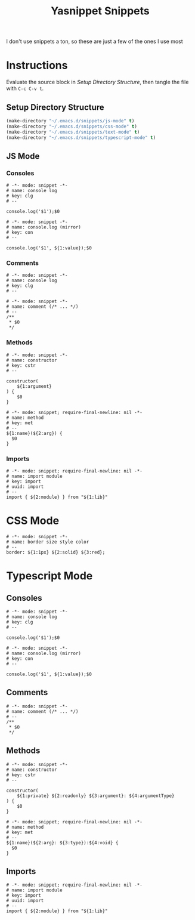 #+TITLE: Yasnippet Snippets
:PROPERTIES:
#+AUTHOR: Jeremy Gooch
#+STARTUP: overview
:END:

I don't use snippets a ton, so these are just a few of the ones I use most

* Instructions
Evaluate the source block in [[Setup Directory Structure][Setup Directory Structure]], then tangle the file with =C-c C-v t=.

** Setup Directory Structure
#+begin_src emacs-lisp
  (make-directory "~/.emacs.d/snippets/js-mode" t)
  (make-directory "~/.emacs.d/snippets/css-mode" t)
  (make-directory "~/.emacs.d/snippets/text-mode" t)
  (make-directory "~/.emacs.d/snippets/typescript-mode" t)
#+end_src
** JS Mode
*** Consoles
#+begin_src snippet :tangle ~/.emacs.d/snippets/js-mode/clg
# -*- mode: snippet -*-
# name: console log
# key: clg
# --

console.log('$1');$0
#+end_src

#+begin_src snippet :tangle ~/.emacs.d/snippets/js-mode/con
# -*- mode: snippet -*-
# name: console.log (mirror)
# key: con
# --

console.log('$1', ${1:value});$0
#+end_src

*** Comments
#+begin_src snippet :tangle ~/.emacs.d/snippets/js-mode/com
# -*- mode: snippet -*-
# name: console log
# key: clg
# --

# -*- mode: snippet -*-
# name: comment (/* ... */)
# --
/**
 * $0
 */
#+end_src
*** Methods
#+begin_src snippet :tangle ~/.emacs.d/snippets/js-mode/cstr
# -*- mode: snippet -*-
# name: constructor
# key: cstr
# --

constructor(
    ${1:argument}
) {
    $0
}
#+end_src

#+begin_src snippet :tangle ~/.emacs.d/snippets/js-mode/met
# -*- mode: snippet; require-final-newline: nil -*-
# name: method
# key: met
# --
${1:name}(${2:arg}) {
  $0
}
#+end_src

*** Imports
#+begin_src snippet :tangle ~/.emacs.d/snippets/js-mode/import
# -*- mode: snippet; require-final-newline: nil -*-
# name: import module
# key: import
# uuid: import
# --
import { ${2:module} } from "${1:lib}"
#+end_src

* CSS Mode
#+begin_src snippet :tangle ~/.emacs.d/snippets/css-mode/bor
# -*- mode: snippet -*-
# name: border size style color
# --
border: ${1:1px} ${2:solid} ${3:red};
#+end_src

* Typescript Mode
** Consoles
#+begin_src snippet :tangle ~/.emacs.d/snippets/typescript-mode/clg
# -*- mode: snippet -*-
# name: console log
# key: clg
# --

console.log('$1');$0
#+end_src

#+begin_src snippet :tangle ~/.emacs.d/snippets/typescript-mode/con
# -*- mode: snippet -*-
# name: console.log (mirror)
# key: con
# --

console.log('$1', ${1:value});$0
#+end_src
** Comments
#+begin_src snippet :tangle ~/.emacs.d/snippets/typescript-mode/com
# -*- mode: snippet -*-
# name: comment (/* ... */)
# --
/**
 * $0
 */
#+end_src
** Methods
#+begin_src snippet :tangle ~/.emacs.d/snippets/typescript-mode/cstr
# -*- mode: snippet -*-
# name: constructor
# key: cstr
# --

constructor(
    ${1:private} ${2:readonly} ${3:argument}: ${4:argumentType}
) {
    $0
}
#+end_src
#+begin_src snippet :tangle ~/.emacs.d/snippets/typescript-mode/met
# -*- mode: snippet; require-final-newline: nil -*-
# name: method
# key: met
# --
${1:name}(${2:arg}: ${3:type}):${4:void} {
  $0
}
#+end_src
** Imports
#+begin_src snippet :tangle ~/.emacs.d/snippets/typescript-mode/imports
# -*- mode: snippet; require-final-newline: nil -*-
# name: import module
# key: import
# uuid: import
# --
import { ${2:module} } from "${1:lib}"
#+end_src

